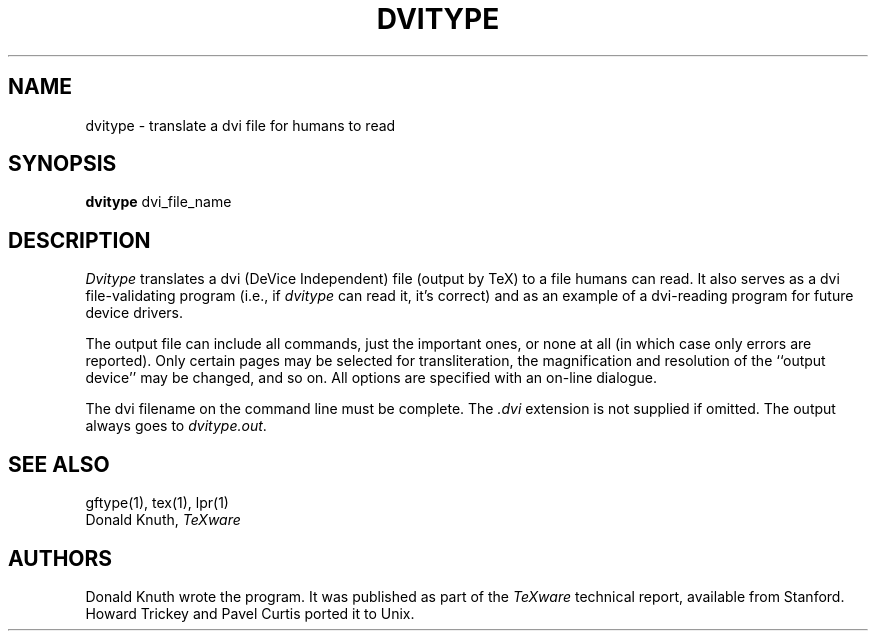 .TH DVITYPE 1L  10/16/86
.SH NAME
dvitype - translate a dvi file for humans to read
.SH SYNOPSIS
.B dvitype
dvi_file_name
.SH DESCRIPTION
.I Dvitype
translates a dvi (DeVice Independent) file (output by TeX) to a
file humans can read. It also serves as a dvi file-validating
program (i.e., if
.I dvitype
can read it, it's correct) and as an example of a dvi-reading
program for future device drivers.
.PP
The output file can include all commands, just the important
ones, or none at all (in which case only errors are reported).
Only certain pages may be selected for transliteration, the
magnification and resolution of the ``output device'' may be
changed, and so on. All options are specified with an on-line dialogue.
.PP
The dvi filename on the command line must be complete. The
.I .dvi
extension is not supplied if omitted. The output always goes
to
.IR dvitype.out .
.SH "SEE ALSO"
gftype(1), tex(1), lpr(1)
.br
Donald Knuth,
.I TeXware
.SH "AUTHORS"
Donald Knuth wrote the program. It was published as
part of the
.I TeXware
technical report, available from Stanford. Howard Trickey
and Pavel Curtis ported it to Unix.
